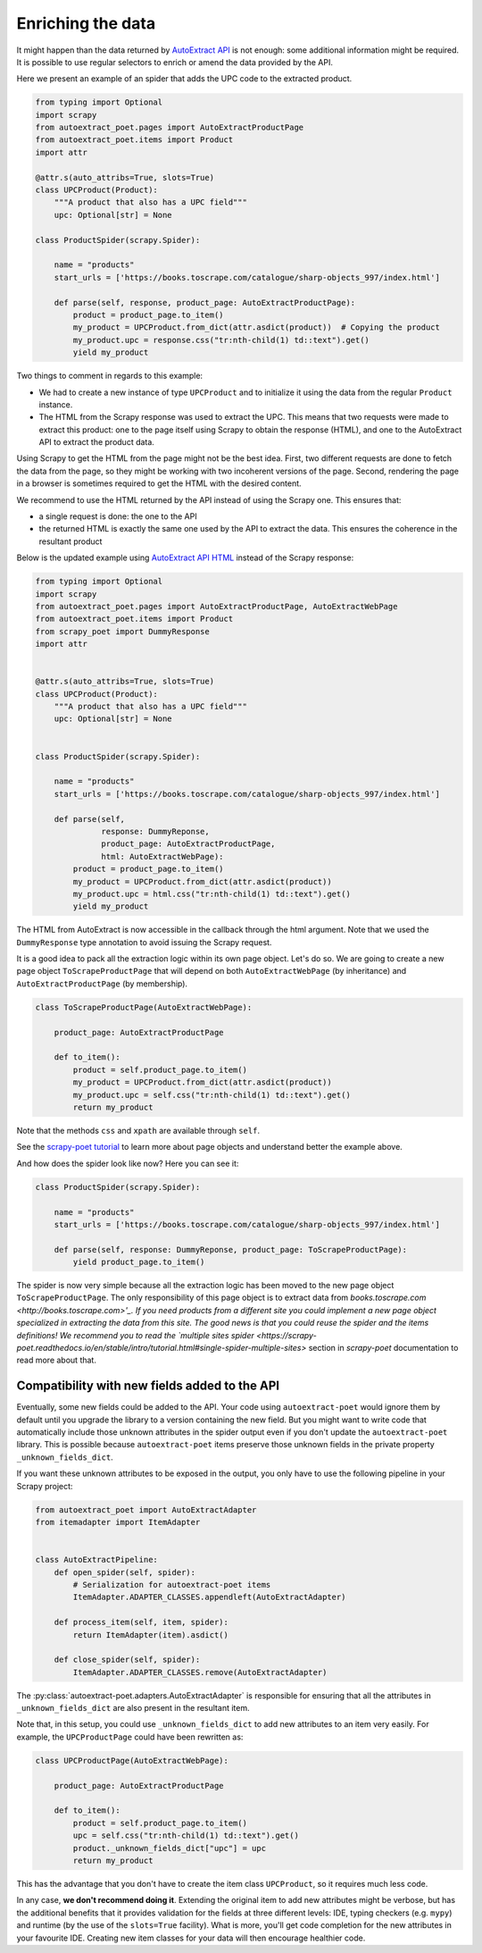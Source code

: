 .. _`enrich`:

==================
Enriching the data
==================

It might happen than the data returned by `AutoExtract API`_ is not
enough: some additional information might be required. It is possible
to use regular selectors to enrich or amend the data provided by the
API.

Here we present an example of an spider that adds the UPC code to
the extracted product.

.. code-block:: python

    from typing import Optional
    import scrapy
    from autoextract_poet.pages import AutoExtractProductPage
    from autoextract_poet.items import Product
    import attr

    @attr.s(auto_attribs=True, slots=True)
    class UPCProduct(Product):
        """A product that also has a UPC field"""
        upc: Optional[str] = None

    class ProductSpider(scrapy.Spider):

        name = "products"
        start_urls = ['https://books.toscrape.com/catalogue/sharp-objects_997/index.html']

        def parse(self, response, product_page: AutoExtractProductPage):
            product = product_page.to_item()
            my_product = UPCProduct.from_dict(attr.asdict(product))  # Copying the product
            my_product.upc = response.css("tr:nth-child(1) td::text").get()
            yield my_product

Two things to comment in regards to this example:

* We had to create a new instance of type ``UPCProduct`` and to initialize it
  using the data from the regular ``Product`` instance.

* The HTML from the Scrapy response was used to extract the UPC. This means that
  two requests were made to extract this product: one to the page itself using
  Scrapy to obtain the response (HTML), and one to the AutoExtract API to extract
  the product data.


Using Scrapy to get the HTML from the page might not be the best idea. First,
two different requests are done to fetch the data from the page, so they might
be working with two incoherent versions of the page. Second, rendering the page
in a browser is sometimes required to get the HTML with the desired content.

We recommend to use the HTML returned by the API instead of using the Scrapy one.
This ensures that:

* a single request is done: the one to the API
* the returned HTML is exactly the same one used by the API to extract the data.
  This ensures the coherence in the resultant product

Below is the updated example using `AutoExtract API HTML <https://docs.zyte.com/automatic-extraction.html#full-html>`_
instead of the Scrapy response:

.. code-block:: python

    from typing import Optional
    import scrapy
    from autoextract_poet.pages import AutoExtractProductPage, AutoExtractWebPage
    from autoextract_poet.items import Product
    from scrapy_poet import DummyResponse
    import attr


    @attr.s(auto_attribs=True, slots=True)
    class UPCProduct(Product):
        """A product that also has a UPC field"""
        upc: Optional[str] = None


    class ProductSpider(scrapy.Spider):

        name = "products"
        start_urls = ['https://books.toscrape.com/catalogue/sharp-objects_997/index.html']

        def parse(self,
                  response: DummyReponse,
                  product_page: AutoExtractProductPage,
                  html: AutoExtractWebPage):
            product = product_page.to_item()
            my_product = UPCProduct.from_dict(attr.asdict(product))
            my_product.upc = html.css("tr:nth-child(1) td::text").get()
            yield my_product

The HTML from AutoExtract is now accessible in the callback through the html
argument. Note that we used the ``DummyResponse`` type annotation
to avoid issuing the Scrapy request.

It is a good idea to pack all the extraction logic within its own page
object. Let's do so. We are going to create
a new page object ``ToScrapeProductPage`` that will depend on both
``AutoExtractWebPage`` (by inheritance) and ``AutoExtractProductPage``
(by membership).

.. code-block:: python

    class ToScrapeProductPage(AutoExtractWebPage):

        product_page: AutoExtractProductPage

        def to_item():
            product = self.product_page.to_item()
            my_product = UPCProduct.from_dict(attr.asdict(product))
            my_product.upc = self.css("tr:nth-child(1) td::text").get()
            return my_product

Note that the methods ``css`` and ``xpath`` are available through ``self``.

See the `scrapy-poet tutorial <https://scrapy-poet.readthedocs.io/en/stable/intro/tutorial.html>`_
to learn more about page objects and understand better the example above.

And how does the spider look like now? Here you can see it:

.. code-block:: python

    class ProductSpider(scrapy.Spider):

        name = "products"
        start_urls = ['https://books.toscrape.com/catalogue/sharp-objects_997/index.html']

        def parse(self, response: DummyReponse, product_page: ToScrapeProductPage):
            yield product_page.to_item()

The spider is now very simple because all the extraction logic has been moved
to the new page object ``ToScrapeProductPage``. The only responsibility
of this page object is to extract data from
`books.toscrape.com <http://books.toscrape.com>'_. If you need
products from a different site you could implement a new page
object specialized in extracting the data from this site.
The good news is that you could reuse the spider and the items
definitions!
We recommend you to read the
`multiple sites spider <https://scrapy-poet.readthedocs.io/en/stable/intro/tutorial.html#single-spider-multiple-sites>`
section in `scrapy-poet` documentation to read more about that.


Compatibility with new fields added to the API
----------------------------------------------

Eventually, some new fields could be added to the API.
Your code using ``autoextract-poet`` would ignore them by default
until you upgrade the library to a version containing the new field.
But you might want to write code that automatically include those
unknown attributes in the spider output even if you don't update
the ``autoextract-poet`` library. This is possible
because ``autoextract-poet`` items preserve those unknown
fields in the private property ``_unknown_fields_dict``.

If you want these unknown attributes to be exposed in the output,
you only have to use the following pipeline in your Scrapy project:

.. code-block:: python

    from autoextract_poet import AutoExtractAdapter
    from itemadapter import ItemAdapter


    class AutoExtractPipeline:
        def open_spider(self, spider):
            # Serialization for autoextract-poet items
            ItemAdapter.ADAPTER_CLASSES.appendleft(AutoExtractAdapter)

        def process_item(self, item, spider):
            return ItemAdapter(item).asdict()

        def close_spider(self, spider):
            ItemAdapter.ADAPTER_CLASSES.remove(AutoExtractAdapter)

The :py:class:`autoextract-poet.adapters.AutoExtractAdapter` is responsible
for ensuring that all the attributes in ``_unknown_fields_dict`` are also present
in the resultant item.

Note that, in this setup, you could use ``_unknown_fields_dict`` to add new attributes
to an item very easily. For example, the ``UPCProductPage`` could have
been rewritten as:


.. code-block:: python

    class UPCProductPage(AutoExtractWebPage):

        product_page: AutoExtractProductPage

        def to_item():
            product = self.product_page.to_item()
            upc = self.css("tr:nth-child(1) td::text").get()
            product._unknown_fields_dict["upc"] = upc
            return my_product

This has the advantage that you don't have to create the
item class ``UPCProduct``, so it requires much less code.

In any case, **we don't recommend doing it**. Extending the original
item to add new attributes might be verbose, but has the additional
benefits that it provides validation for the fields at
three different levels: IDE, typing checkers (e.g. ``mypy``) and
runtime (by the use of the ``slots=True`` facility). What is more, you'll
get code completion for the new attributes in your favourite IDE.
Creating new item classes for your data will then encourage healthier code.


.. _web-poet: https://github.com/scrapinghub/web-poet
.. _andi: https://github.com/scrapinghub/andi
.. _parsel: https://github.com/scrapinghub/parsel
.. _scrapy-autoextract: https://github.com/scrapinghub/scrapy-autoextract
.. _`AutoExtract API`: https://docs.zyte.com/automatic-extraction.html
.. _`scrapy-poet`: https://scrapy-poet.readthedocs.io/en/stable/
